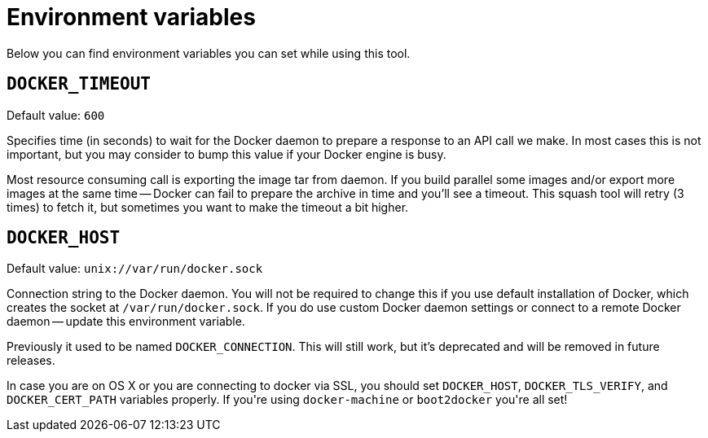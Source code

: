 # Environment variables

Below you can find environment variables you can set while using this tool.

## `DOCKER_TIMEOUT`

Default value: `600`

Specifies time (in seconds) to wait for the Docker daemon to prepare a response to an API call
we make. In most cases this is not important, but you may consider to bump this value if
your Docker engine is busy.

Most resource consuming call is exporting the image tar from daemon. If you build parallel
some images and/or export more images at the same time -- Docker can fail to prepare the archive
in time and you'll see a timeout. This squash tool will retry (3 times) to fetch it, but sometimes
you want to make the timeout a bit higher.

## `DOCKER_HOST`

Default value: `unix://var/run/docker.sock`

Connection string to the Docker daemon. You will not be required to change this if
you use default installation of Docker, which creates the socket at `/var/run/docker.sock`.
If you do use custom Docker daemon settings or connect to a remote Docker daemon --
update this environment variable.

Previously it used to be named `DOCKER_CONNECTION`. This will still work, but
it's deprecated and will be removed in future releases.

In case you are on OS X or you are connecting to docker via SSL, you should set
`DOCKER_HOST`, `DOCKER_TLS_VERIFY`, and `DOCKER_CERT_PATH` variables properly. If
you\'re using `docker-machine` or `boot2docker` you\'re all set!

